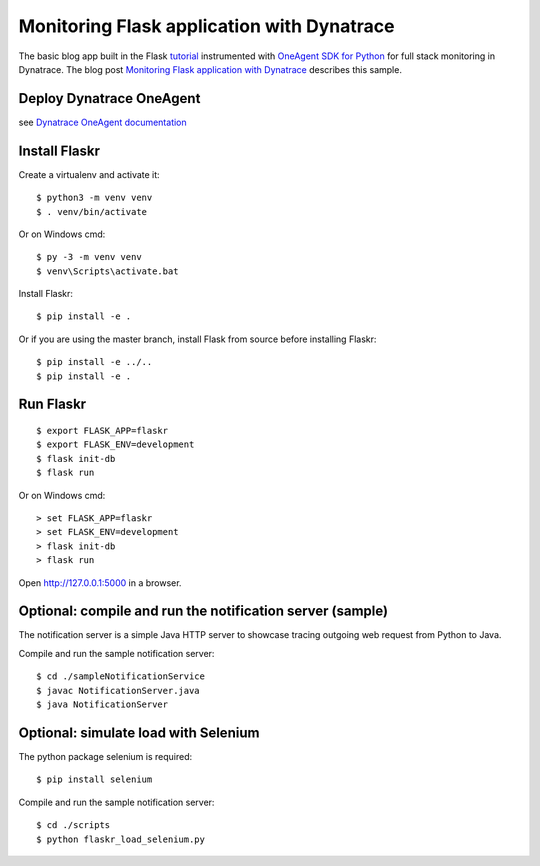 Monitoring Flask application with Dynatrace
======

The basic blog app built in the Flask `tutorial <http://flask.pocoo.org/docs/tutorial/>`_ instrumented with `OneAgent SDK for Python <https://github.com/Dynatrace/OneAgent-SDK-for-Python>`_ for full stack monitoring in Dynatrace. The blog post `Monitoring Flask application with Dynatrace <https://www.dynatrace.com/news/blog/>`_ describes this sample.

Deploy Dynatrace OneAgent
-------

see `Dynatrace OneAgent documentation <https://www.dynatrace.com/support/help/setup-and-configuration/dynatrace-oneagent/>`_

Install Flaskr
-------

Create a virtualenv and activate it::

    $ python3 -m venv venv
    $ . venv/bin/activate

Or on Windows cmd::

    $ py -3 -m venv venv
    $ venv\Scripts\activate.bat

Install Flaskr::

    $ pip install -e .

Or if you are using the master branch, install Flask from source before
installing Flaskr::

    $ pip install -e ../..
    $ pip install -e .


Run Flaskr
-------

::

    $ export FLASK_APP=flaskr
    $ export FLASK_ENV=development
    $ flask init-db
    $ flask run

Or on Windows cmd::

    > set FLASK_APP=flaskr
    > set FLASK_ENV=development
    > flask init-db
    > flask run

Open http://127.0.0.1:5000 in a browser.


Optional: compile and run the notification server (sample)
-------

The notification server is a simple Java HTTP server to showcase tracing outgoing web request from Python to Java.

Compile and run the sample notification server::

    $ cd ./sampleNotificationService 
    $ javac NotificationServer.java
    $ java NotificationServer

Optional: simulate load with Selenium
-------

The python package selenium is required::

    $ pip install selenium

Compile and run the sample notification server::

    $ cd ./scripts
    $ python flaskr_load_selenium.py
    


